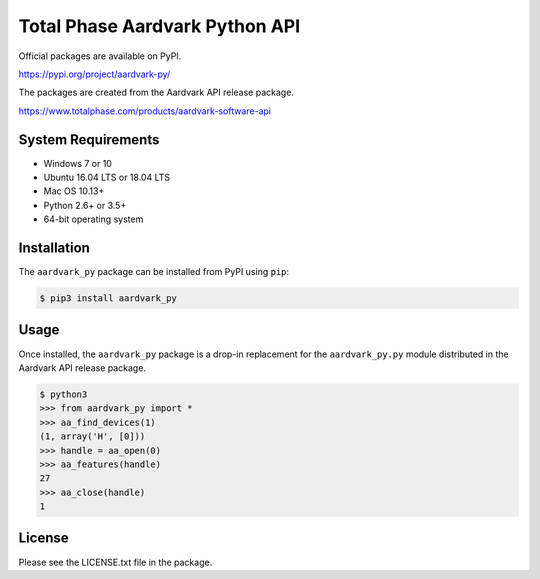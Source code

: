 Total Phase Aardvark Python API
===============================

Official packages are available on PyPI.

https://pypi.org/project/aardvark-py/


The packages are created from the Aardvark API release package.

https://www.totalphase.com/products/aardvark-software-api


System Requirements
-------------------

- Windows 7 or 10
- Ubuntu 16.04 LTS or 18.04 LTS
- Mac OS 10.13+
- Python 2.6+ or 3.5+
- 64-bit operating system


Installation
------------

The ``aardvark_py`` package can be installed from PyPI using ``pip``:

.. code-block:: console

    $ pip3 install aardvark_py


Usage
-----

Once installed, the ``aardvark_py`` package is a drop-in replacement for the
``aardvark_py.py`` module distributed in the Aardvark API release package.

.. code-block:: console

    $ python3
    >>> from aardvark_py import *
    >>> aa_find_devices(1)
    (1, array('H', [0]))
    >>> handle = aa_open(0)
    >>> aa_features(handle)
    27
    >>> aa_close(handle)
    1


License
-------

Please see the LICENSE.txt file in the package.
